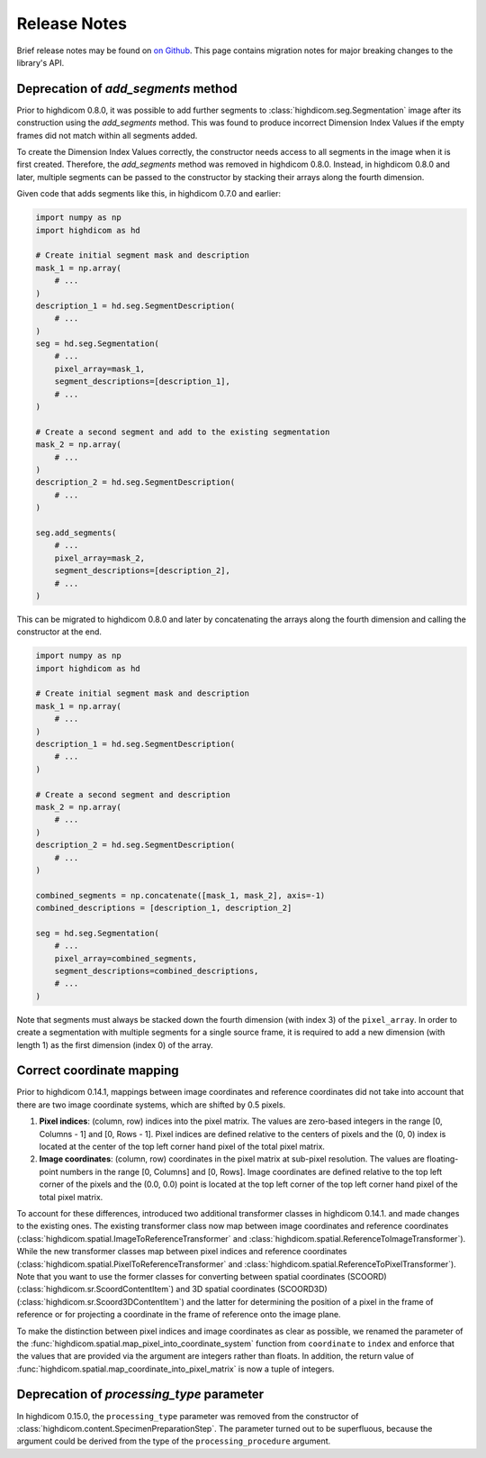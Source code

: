 .. _releasenotes:

Release Notes
=============

Brief release notes may be found on `on Github
<https://github.com/MGHComputationalPathology/highdicom/releases>`_. This page
contains migration notes for major breaking changes to the library's API.

.. _add-segments-deprecation:

Deprecation of `add_segments` method
------------------------------------

Prior to highdicom 0.8.0, it was possible to add further segments to
:class:`highdicom.seg.Segmentation` image after its construction using the
`add_segments` method. This was found to produce incorrect Dimension Index
Values if the empty frames did not match within all segments added.

To create the Dimension Index Values correctly, the constructor needs access to
all segments in the image when it is first created. Therefore, the
`add_segments` method was removed in highdicom 0.8.0. Instead, in highdicom
0.8.0 and later, multiple segments can be passed to the constructor by stacking
their arrays along the fourth dimension.

Given code that adds segments like this, in highdicom 0.7.0 and earlier:

.. code-block:: python

    import numpy as np
    import highdicom as hd

    # Create initial segment mask and description
    mask_1 = np.array(
        # ...
    )
    description_1 = hd.seg.SegmentDescription(
        # ...
    )
    seg = hd.seg.Segmentation(
        # ...
        pixel_array=mask_1,
        segment_descriptions=[description_1],
        # ...
    )

    # Create a second segment and add to the existing segmentation
    mask_2 = np.array(
        # ...
    )
    description_2 = hd.seg.SegmentDescription(
        # ...
    )

    seg.add_segments(
        # ...
        pixel_array=mask_2,
        segment_descriptions=[description_2],
        # ...
    )


This can be migrated to highdicom 0.8.0 and later by concatenating the arrays
along the fourth dimension and calling the constructor at the end.

.. code-block:: python

    import numpy as np
    import highdicom as hd

    # Create initial segment mask and description
    mask_1 = np.array(
        # ...
    )
    description_1 = hd.seg.SegmentDescription(
        # ...
    )

    # Create a second segment and description
    mask_2 = np.array(
        # ...
    )
    description_2 = hd.seg.SegmentDescription(
        # ...
    )

    combined_segments = np.concatenate([mask_1, mask_2], axis=-1)
    combined_descriptions = [description_1, description_2]

    seg = hd.seg.Segmentation(
        # ...
        pixel_array=combined_segments,
        segment_descriptions=combined_descriptions,
        # ...
    )


Note that segments must always be stacked down the fourth dimension (with index
3) of the ``pixel_array``. In order to create a segmentation with multiple
segments for a single source frame, it is required to add a new dimension
(with length 1) as the first dimension (index 0) of the array.


.. _correct-coordinate-mapping:

Correct coordinate mapping
--------------------------

Prior to highdicom 0.14.1, mappings between image coordinates and reference
coordinates did not take into account that there are two image coordinate
systems, which are shifted by 0.5 pixels.

1. **Pixel indices**: (column, row) indices into the pixel matrix. The values
   are zero-based integers in the range [0, Columns - 1] and [0, Rows - 1].
   Pixel indices are defined relative to the centers of pixels and the (0, 0)
   index is located at the center of the top left corner hand pixel of the
   total pixel matrix.
2. **Image coordinates**: (column, row) coordinates in the pixel matrix at
   sub-pixel resolution. The values are floating-point numbers in the range
   [0, Columns] and [0, Rows]. Image coordinates are defined relative to the
   top left corner of the pixels and the (0.0, 0.0) point is located at the top
   left corner of the top left corner hand pixel of the total pixel matrix.

To account for these differences, introduced two additional transformer classes
in highdicom 0.14.1. and made changes to the existing ones.
The existing transformer class now map between image coordinates and reference
coordinates (:class:`highdicom.spatial.ImageToReferenceTransformer` and
:class:`highdicom.spatial.ReferenceToImageTransformer`).
While the new transformer classes map between pixel indices and reference
coordinates (:class:`highdicom.spatial.PixelToReferenceTransformer` and
:class:`highdicom.spatial.ReferenceToPixelTransformer`).
Note that you want to use the former classes for converting between spatial
coordinates (SCOORD) (:class:`highdicom.sr.ScoordContentItem`) and 3D spatial
coordinates (SCOORD3D) (:class:`highdicom.sr.Scoord3DContentItem`) and the
latter for determining the position of a pixel in the frame of reference or for
projecting a coordinate in the frame of reference onto the image plane.

To make the distinction between pixel indices and image coordinates as clear as
possible, we renamed the parameter of the
:func:`highdicom.spatial.map_pixel_into_coordinate_system` function from
``coordinate`` to ``index`` and enforce that the values that are provided via
the argument are integers rather than floats.
In addition, the return value of
:func:`highdicom.spatial.map_coordinate_into_pixel_matrix` is now a tuple of
integers.

.. _processing-type-deprecation:

Deprecation of `processing_type` parameter
------------------------------------------

In highdicom 0.15.0, the ``processing_type`` parameter was removed from the
constructor of :class:`highdicom.content.SpecimenPreparationStep`.
The parameter turned out to be superfluous, because the argument could be
derived from the type of the ``processing_procedure`` argument.
